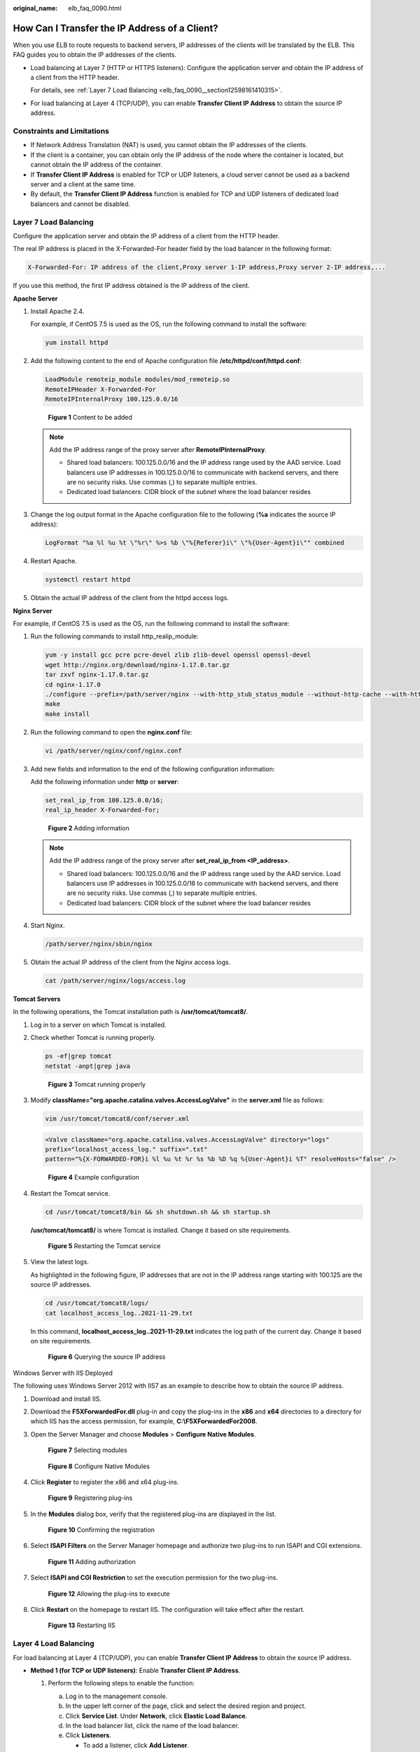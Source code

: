 :original_name: elb_faq_0090.html

.. _elb_faq_0090:

How Can I Transfer the IP Address of a Client?
==============================================

When you use ELB to route requests to backend servers, IP addresses of the clients will be translated by the ELB. This FAQ guides you to obtain the IP addresses of the clients.

-  Load balancing at Layer 7 (HTTP or HTTPS listeners): Configure the application server and obtain the IP address of a client from the HTTP header.

   For details, see :ref:`Layer 7 Load Balancing <elb_faq_0090__section12598161410315>`.

-  For load balancing at Layer 4 (TCP/UDP), you can enable **Transfer Client IP Address** to obtain the source IP address.

Constraints and Limitations
---------------------------

-  If Network Address Translation (NAT) is used, you cannot obtain the IP addresses of the clients.
-  If the client is a container, you can obtain only the IP address of the node where the container is located, but cannot obtain the IP address of the container.
-  If **Transfer Client IP Address** is enabled for TCP or UDP listeners, a cloud server cannot be used as a backend server and a client at the same time.
-  By default, the **Transfer Client IP Address** function is enabled for TCP and UDP listeners of dedicated load balancers and cannot be disabled.

.. _elb_faq_0090__section12598161410315:

Layer 7 Load Balancing
----------------------

Configure the application server and obtain the IP address of a client from the HTTP header.

The real IP address is placed in the X-Forwarded-For header field by the load balancer in the following format:

.. code-block::

   X-Forwarded-For: IP address of the client,Proxy server 1-IP address,Proxy server 2-IP address,...

If you use this method, the first IP address obtained is the IP address of the client.

**Apache Server**

#. Install Apache 2.4.

   For example, if CentOS 7.5 is used as the OS, run the following command to install the software:

   .. code-block::

      yum install httpd

#. Add the following content to the end of Apache configuration file **/etc/httpd/conf/httpd.conf**:

   .. code-block::

      LoadModule remoteip_module modules/mod_remoteip.so
      RemoteIPHeader X-Forwarded-For
      RemoteIPInternalProxy 100.125.0.0/16


   .. figure:: /_static/images/en-us_image_0174899056.jpg
      :alt: **Figure 1** Content to be added

      **Figure 1** Content to be added

   .. note::

      Add the IP address range of the proxy server after **RemoteIPInternalProxy**.

      -  Shared load balancers: 100.125.0.0/16 and the IP address range used by the AAD service. Load balancers use IP addresses in 100.125.0.0/16 to communicate with backend servers, and there are no security risks. Use commas (,) to separate multiple entries.
      -  Dedicated load balancers: CIDR block of the subnet where the load balancer resides

#. Change the log output format in the Apache configuration file to the following (**%a** indicates the source IP address):

   .. code-block::

      LogFormat "%a %l %u %t \"%r\" %>s %b \"%{Referer}i\" \"%{User-Agent}i\"" combined

#. Restart Apache.

   .. code-block::

      systemctl restart httpd

#. Obtain the actual IP address of the client from the httpd access logs.

**Nginx Server**

For example, if CentOS 7.5 is used as the OS, run the following command to install the software:

#. Run the following commands to install http_realip_module:

   .. code-block::

      yum -y install gcc pcre pcre-devel zlib zlib-devel openssl openssl-devel
      wget http://nginx.org/download/nginx-1.17.0.tar.gz
      tar zxvf nginx-1.17.0.tar.gz
      cd nginx-1.17.0
      ./configure --prefix=/path/server/nginx --with-http_stub_status_module --without-http-cache --with-http_ssl_module --with-http_realip_module
      make
      make install

#. Run the following command to open the **nginx.conf** file:

   .. code-block::

      vi /path/server/nginx/conf/nginx.conf

#. Add new fields and information to the end of the following configuration information:

   Add the following information under **http** or **server**:

   .. code-block::

      set_real_ip_from 100.125.0.0/16;
      real_ip_header X-Forwarded-For;


   .. figure:: /_static/images/en-us_image_0174914269.jpg
      :alt: **Figure 2** Adding information

      **Figure 2** Adding information

   .. note::

      Add the IP address range of the proxy server after **set_real_ip_from <IP_address>**.

      -  Shared load balancers: 100.125.0.0/16 and the IP address range used by the AAD service. Load balancers use IP addresses in 100.125.0.0/16 to communicate with backend servers, and there are no security risks. Use commas (,) to separate multiple entries.

      -  Dedicated load balancers: CIDR block of the subnet where the load balancer resides

#. Start Nginx.

   .. code-block::

      /path/server/nginx/sbin/nginx

#. Obtain the actual IP address of the client from the Nginx access logs.

   .. code-block::

      cat /path/server/nginx/logs/access.log

**Tomcat Servers**

In the following operations, the Tomcat installation path is **/usr/tomcat/tomcat8/**.

#. Log in to a server on which Tomcat is installed.

#. Check whether Tomcat is running properly.

   .. code-block::

      ps -ef|grep tomcat
      netstat -anpt|grep java


   .. figure:: /_static/images/en-us_image_0276143526.png
      :alt: **Figure 3** Tomcat running properly

      **Figure 3** Tomcat running properly

#. Modify **className="org.apache.catalina.valves.AccessLogValve"** in the **server.xml** file as follows:

   .. code-block::

      vim /usr/tomcat/tomcat8/conf/server.xml

   .. code-block::

      <Valve className="org.apache.catalina.valves.AccessLogValve" directory="logs"
      prefix="localhost_access_log." suffix=".txt"
      pattern="%{X-FORWARDED-FOR}i %l %u %t %r %s %b %D %q %{User-Agent}i %T" resolveHosts="false" />


   .. figure:: /_static/images/en-us_image_0276220702.png
      :alt: **Figure 4** Example configuration

      **Figure 4** Example configuration

#. Restart the Tomcat service.

   .. code-block::

      cd /usr/tomcat/tomcat8/bin && sh shutdown.sh && sh startup.sh

   **/usr/tomcat/tomcat8/** is where Tomcat is installed. Change it based on site requirements.


   .. figure:: /_static/images/en-us_image_0276225173.png
      :alt: **Figure 5** Restarting the Tomcat service

      **Figure 5** Restarting the Tomcat service

#. View the latest logs.

   As highlighted in the following figure, IP addresses that are not in the IP address range starting with 100.125 are the source IP addresses.

   .. code-block::

      cd /usr/tomcat/tomcat8/logs/
      cat localhost_access_log..2021-11-29.txt

   In this command, **localhost_access_log..2021-11-29.txt** indicates the log path of the current day. Change it based on site requirements.


   .. figure:: /_static/images/en-us_image_0276223899.png
      :alt: **Figure 6** Querying the source IP address

      **Figure 6** Querying the source IP address

Windows Server with IIS Deployed

The following uses Windows Server 2012 with IIS7 as an example to describe how to obtain the source IP address.

#. Download and install IIS.

#. Download the **F5XForwardedFor.dll** plug-in and copy the plug-ins in the **x86** and **x64** directories to a directory for which IIS has the access permission, for example, **C:\\F5XForwardedFor2008**.

#. Open the Server Manager and choose **Modules** > **Configure Native Modules**.


   .. figure:: /_static/images/en-us_image_0267429969.png
      :alt: **Figure 7** Selecting modules

      **Figure 7** Selecting modules


   .. figure:: /_static/images/en-us_image_0267431325.png
      :alt: **Figure 8** Configure Native Modules

      **Figure 8** Configure Native Modules

#. Click **Register** to register the x86 and x64 plug-ins.


   .. figure:: /_static/images/en-us_image_0267432483.png
      :alt: **Figure 9** Registering plug-ins

      **Figure 9** Registering plug-ins

#. In the **Modules** dialog box, verify that the registered plug-ins are displayed in the list.


   .. figure:: /_static/images/en-us_image_0267434399.png
      :alt: **Figure 10** Confirming the registration

      **Figure 10** Confirming the registration

#. Select **ISAPI Filters** on the Server Manager homepage and authorize two plug-ins to run ISAPI and CGI extensions.


   .. figure:: /_static/images/en-us_image_0267440227.png
      :alt: **Figure 11** Adding authorization

      **Figure 11** Adding authorization

#. Select **ISAPI and CGI Restriction** to set the execution permission for the two plug-ins.


   .. figure:: /_static/images/en-us_image_0267442311.png
      :alt: **Figure 12** Allowing the plug-ins to execute

      **Figure 12** Allowing the plug-ins to execute

#. Click **Restart** on the homepage to restart IIS. The configuration will take effect after the restart.


   .. figure:: /_static/images/en-us_image_0267446611.png
      :alt: **Figure 13** Restarting IIS

      **Figure 13** Restarting IIS

Layer 4 Load Balancing
----------------------

For load balancing at Layer 4 (TCP/UDP), you can enable **Transfer Client IP Address** to obtain the source IP address.

-  **Method 1 (for TCP or UDP listeners)**: Enable **Transfer Client IP Address**.

   #. Perform the following steps to enable the function:

      a. Log in to the management console.
      b. In the upper left corner of the page, click |image1| and select the desired region and project.
      c. Click **Service List**. Under **Network**, click **Elastic Load Balance**.
      d. In the load balancer list, click the name of the load balancer.
      e. Click **Listeners**.

         -  To add a listener, click **Add Listener**.
         -  To modify a listener, locate the listener, click |image2| on the right of its name, and click **Modify Listener**. In the **Modify Listener** dialog box, modify the parameters as needed.

      f. Enable **Transfer Client IP Address**.

   #. Configure security groups, network ACLs, and OS and software security policies so that IP addresses of the clients can access these backend servers.

      .. caution::

         -  Shared load balancers: If **Transfer Client IP Address** is enabled for a TCP or UDP listener, there is no need to configure security group rules and firewall rules to allow traffic from 100.125.0.0/16 and client IP addresses to backend servers.
         -  Dedicated load balancer: If **IP as a Backend** is not enabled for a load balancer that has a TCP or UDP listener, there is no need to configure security group rules and firewall rules to allow traffic from the VPC where the load balancer works to the backend servers associated with TCP or UDP listener.

      .. note::

         If you enable this function, a server cannot be used as both the client and the backend server. If the client and the backend server use the same server and the **Transfer Client IP Address** option is enabled, the backend server will think the packet from the client is sent by itself and will not return a response packet to the load balancer. As a result, the return traffic will be interrupted.

.. |image1| image:: /_static/images/en-us_image_0000001211126503.png
.. |image2| image:: /_static/images/en-us_image_0000001454530030.png
